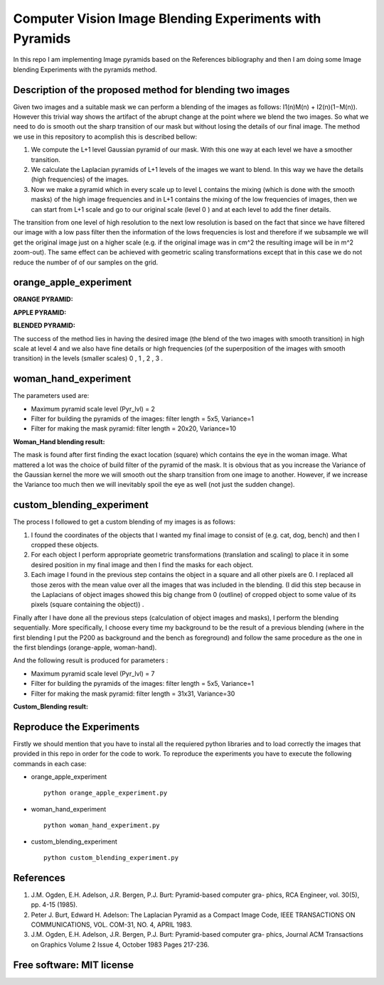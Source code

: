 =======================================================================
Computer Vision Image Blending Experiments with Pyramids
=======================================================================

In this repo I am implementing Image pyramids based on the References bibliography 
and then I am doing some Image blending Experiments with the pyramids method.



Description of the proposed method for blending two images
============

Given two images and a suitable mask we can perform a blending
of the images as follows: I1(n)M(n) + I2(n)(1−M(n)). However this
trivial way shows the artifact of the abrupt change at the point
where we blend the two images. So what we need to do is smooth out
the sharp transition of our mask but without losing the details
of our final image. The method we use in this repository to acomplish this
is described bellow:

#. We compute the L+1 level Gaussian pyramid of our mask. With this one
   way at each level we have a smoother transition.

#. We calculate the Laplacian pyramids of L+1 levels of the images we want to
   blend. In this way we have the details (high frequencies) of the images.

#. Now we make a pyramid which in every scale up to level L contains
   the mixing (which is done with the smooth masks) of the high
   image frequencies and in L+1 contains the mixing of the low frequencies of
   images, then we can start from L+1 scale and go to our original scale (level
   0 ) and at each level to add the finer details.


The transition from one level of high resolution to the next low resolution is based on the fact that since
we have filtered our image with a low pass filter then the information of the lows
frequencies is lost and therefore if we subsample we will get the original image
just on a higher scale (e.g. if the original image was in cm^2 the resulting image will be
in m^2 zoom-out). The same effect can be achieved with geometric 
scaling transformations except that in this case we do not reduce the number of
of our samples on the grid.


.. Image:: /Documentation_Images/Pyramid_funcs.png





orange_apple_experiment
============


**ORANGE PYRAMID:**

.. Image:: /Documentation_Images/Orange_Apple/Orange_Pyr.png


**APPLE PYRAMID:**

.. Image:: /Documentation_Images/Orange_Apple/Apple_Pyr.png


**BLENDED PYRAMID:**

.. Image:: /Documentation_Images/Orange_Apple/B_Pyr.png

         
The success of the method lies in having the desired image
(the blend of the two images with smooth transition) in high
scale at level 4 and we also have fine details or high frequencies
(of the superposition of the images with smooth transition) in the
levels (smaller scales) 0 , 1 , 2 , 3 .     


woman_hand_experiment
============

The parameters used are:

* Maximum pyramid scale level (Pyr_lvl) = 2

* Filter for building the pyramids of the images: 
  filter length = 5x5, Variance=1

* Filter for making the mask pyramid: 
  filter length = 20x20, Variance=10

**Woman_Hand blending result:**

.. Image:: /Documentation_Images/Woman_Hand/Woman_Hand_result.png

The mask is found after first finding the exact location (square)
which contains the eye in the woman image. What mattered a lot was
the choice of build filter of the pyramid of the mask. It is obvious
that as you increase the Variance of the Gaussian kernel the more
we will smooth out the sharp transition from one image to another.
However, if we increase the Variance too much then we will inevitably
spoil the eye as well (not just the sudden change).



custom_blending_experiment
============

The process I followed to get a custom blending of my images is as follows:

#.  I found the coordinates of the objects that I wanted my final
    image to consist of (e.g. cat, dog, bench) and then I cropped
    these objects.

#.  For each object I perform appropriate geometric transformations
    (translation and scaling) to place it in some desired position
    in my final image and then I find the masks for each object.

#.  Each image I found in the previous step contains the object in a
    square and all other pixels are 0. I replaced all those zeros
    with the mean value over all the images that was included in the
    blending. (I did this step because in the Laplacians of object
    images showed this big change from 0 (outline) of cropped
    object to some value of its pixels (square containing the object)) .


Finally after I have done all the previous steps (calculation of object
images and masks), I perform the blending sequentially. More specifically,
I choose every time my background to be the result of a previous blending
(where in the first blending I put the P200 as background and the bench
as foreground) and follow the same procedure as the one in the first blendings (orange-apple, woman-hand).


And the following result is produced for parameters :

* Maximum pyramid scale level (Pyr_lvl) = 7

* Filter for building the pyramids of the images: 
  filter length = 5x5, Variance=1

* Filter for making the mask pyramid: 
  filter length = 31x31, Variance=30              

**Custom_Blending result:**

.. Image:: /Documentation_Images/Custom_Blending/Custom_Blending_res.png



Reproduce the Experiments
============

Firstly we should mention that you have to instal all the requiered python libraries and 
to load correctly the images that provided in this repo in order for the code to work.
To reproduce the experiments you have to execute the following commands in each case: 

* orange_apple_experiment ::

   python orange_apple_experiment.py


* woman_hand_experiment ::

   python woman_hand_experiment.py


* custom_blending_experiment ::
   
   python custom_blending_experiment.py


References
====================

#. J.M. Ogden, E.H. Adelson, J.R. Bergen, P.J. Burt: Pyramid-based computer gra-
   phics, RCA Engineer, vol. 30(5), pp. 4-15 (1985).

#. Peter J. Burt, Edward H. Adelson: The Laplacian Pyramid as a Compact Image
   Code, IEEE TRANSACTIONS ON COMMUNICATIONS, VOL. COM-31, NO. 4, APRIL
   1983.

#. J.M. Ogden, E.H. Adelson, J.R. Bergen, P.J. Burt: Pyramid-based computer gra-
   phics, Journal ACM Transactions on Graphics Volume 2 Issue 4, October 1983 Pages
   217-236.

Free software: MIT license
============
